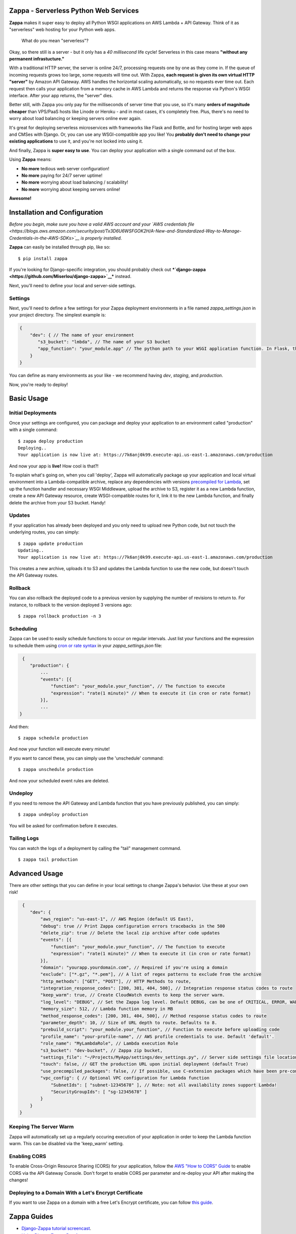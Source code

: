 .. raw:: html

   <p align="center">

.. raw:: html

   </p>

Zappa - Serverless Python Web Services
======================================

|Build Status| |Coverage| |Requirements Status| |PyPI| |Slack|

**Zappa** makes it super easy to deploy all Python WSGI applications on
AWS Lambda + API Gateway. Think of it as "serverless" web hosting for
your Python web apps.

    What do you mean "serverless"?

Okay, so there still is a server - but it only has a *40 millisecond*
life cycle! Serverless in this case means **"without any permanent
infrastucture."**

With a traditional HTTP server, the server is online 24/7, processing
requests one by one as they come in. If the queue of incoming requests
grows too large, some requests will time out. With Zappa, **each request
is given its own virtual HTTP "server"** by Amazon API Gateway. AWS
handles the horizontal scaling automatically, so no requests ever time
out. Each request then calls your application from a memory cache in AWS
Lambda and returns the response via Python's WSGI interface. After your
app returns, the "server" dies.

Better still, with Zappa you only pay for the milliseconds of server
time that you use, so it's many **orders of magnitude cheaper** than
VPS/PaaS hosts like Linode or Heroku - and in most cases, it's
completely free. Plus, there's no need to worry about load balancing or
keeping servers online ever again.

It's great for deploying serverless microservices with frameworks like
Flask and Bottle, and for hosting larger web apps and CMSes with Django.
Or, you can use any WSGI-compatible app you like! You **probably don't
need to change your existing applications** to use it, and you're not
locked into using it.

And finally, Zappa is **super easy to use**. You can deploy your
application with a single command out of the box.

Using **Zappa** means:

-  **No more** tedious web server configuration!
-  **No more** paying for 24/7 server uptime!
-  **No more** worrying about load balancing / scalability!
-  **No more** worrying about keeping servers online!

**Awesome!**

.. raw:: html

   <p align="center">

.. raw:: html

   </p>

Installation and Configuration
==============================

*Before you begin, make sure you have a valid AWS account and your `AWS
credentials
file <https://blogs.aws.amazon.com/security/post/Tx3D6U6WSFGOK2H/A-New-and-Standardized-Way-to-Manage-Credentials-in-the-AWS-SDKs>`__
is properly installed.*

**Zappa** can easily be installed through pip, like so:

::

    $ pip install zappa

If you're looking for Django-specific integration, you should probably
check out
***`django-zappa <https://github.com/Miserlou/django-zappa>`__***
instead.

Next, you'll need to define your local and server-side settings.

Settings
--------

Next, you'll need to define a few settings for your Zappa deployment
environments in a file named *zappa\_settings.json* in your project
directory. The simplest example is:

.. code:: javascript

    {
        "dev": { // The name of your environment
           "s3_bucket": "lmbda", // The name of your S3 bucket
           "app_function": "your_module.app" // The python path to your WSGI application function. In Flask, this is your 'app' object.
        }
    }

You can define as many environments as your like - we recommend having
*dev*, *staging*, and *production*.

Now, you're ready to deploy!

Basic Usage
===========

Initial Deployments
-------------------

Once your settings are configured, you can package and deploy your
application to an environment called "production" with a single command:

::

    $ zappa deploy production
    Deploying..
    Your application is now live at: https://7k6anj0k99.execute-api.us-east-1.amazonaws.com/production

And now your app is **live!** How cool is that?!

To explain what's going on, when you call 'deploy', Zappa will
automatically package up your application and local virtual environment
into a Lambda-compatible archive, replace any dependencies with versions
`precompiled for
Lambda <https://github.com/Miserlou/lambda-packages>`__, set up the
function handler and necessary WSGI Middleware, upload the archive to
S3, register it as a new Lambda function, create a new API Gateway
resource, create WSGI-compatible routes for it, link it to the new
Lambda function, and finally delete the archive from your S3 bucket.
Handy!

Updates
-------

If your application has already been deployed and you only need to
upload new Python code, but not touch the underlying routes, you can
simply:

::

    $ zappa update production
    Updating..
    Your application is now live at: https://7k6anj0k99.execute-api.us-east-1.amazonaws.com/production

This creates a new archive, uploads it to S3 and updates the Lambda
function to use the new code, but doesn't touch the API Gateway routes.

Rollback
--------

You can also rollback the deployed code to a previous version by
supplying the number of revisions to return to. For instance, to
rollback to the version deployed 3 versions ago:

::

    $ zappa rollback production -n 3

Scheduling
----------

Zappa can be used to easily schedule functions to occur on regular
intervals. Just list your functions and the expression to schedule them
using `cron or rate
syntax <http://docs.aws.amazon.com/lambda/latest/dg/tutorial-scheduled-events-schedule-expressions.html>`__
in your *zappa\_settings.json* file:

.. code:: javascript

         {
            "production": {
                ...
                "events": [{
                    "function": "your_module.your_function", // The function to execute
                    "expression": "rate(1 minute)" // When to execute it (in cron or rate format)
                }],
                ...
        }

And then:

::

    $ zappa schedule production

And now your function will execute every minute!

If you want to cancel these, you can simply use the 'unschedule'
command:

::

    $ zappa unschedule production

And now your scheduled event rules are deleted.

Undeploy
--------

If you need to remove the API Gateway and Lambda function that you have
previously published, you can simply:

::

    $ zappa undeploy production

You will be asked for confirmation before it executes.

Tailing Logs
------------

You can watch the logs of a deployment by calling the "tail" management
command.

::

    $ zappa tail production

Advanced Usage
==============

There are other settings that you can define in your local settings to
change Zappa's behavior. Use these at your own risk!

.. code:: javascript

     {
        "dev": {
            "aws_region": "us-east-1", // AWS Region (default US East),
            "debug": true // Print Zappa configuration errors tracebacks in the 500
            "delete_zip": true // Delete the local zip archive after code updates
            "events": [{
                "function": "your_module.your_function", // The function to execute
                "expression": "rate(1 minute)" // When to execute it (in cron or rate format)
            }],
            "domain": "yourapp.yourdomain.com", // Required if you're using a domain
            "exclude": ["*.gz", "*.pem"], // A list of regex patterns to exclude from the archive
            "http_methods": ["GET", "POST"], // HTTP Methods to route,
            "integration_response_codes": [200, 301, 404, 500], // Integration response status codes to route
            "keep_warm": true, // Create CloudWatch events to keep the server warm.
            "log_level": "DEBUG", // Set the Zappa log level. Default DEBUG, can be one of CRITICAL, ERROR, WARNING, INFO and DEBUG. 
            "memory_size": 512, // Lambda function memory in MB
            "method_response_codes": [200, 301, 404, 500], // Method response status codes to route
            "parameter_depth": 10, // Size of URL depth to route. Defaults to 8.
            "prebuild_script": "your_module.your_function", // Function to execute before uploading code
            "profile_name": "your-profile-name", // AWS profile credentials to use. Default 'default'.
            "role_name": "MyLambdaRole", // Lambda execution Role
            "s3_bucket": "dev-bucket", // Zappa zip bucket,
            "settings_file": "~/Projects/MyApp/settings/dev_settings.py", // Server side settings file location,
            "touch": false, // GET the production URL upon initial deployment (default True)
            "use_precompiled_packages": false, // If possible, use C-extension packages which have been pre-compiled for AWS Lambda
            "vpc_config": { // Optional VPC configuration for Lambda function
                "SubnetIds": [ "subnet-12345678" ], // Note: not all availability zones support Lambda!
                "SecurityGroupIds": [ "sg-12345678" ]
            }
        }
    }

Keeping The Server Warm
-----------------------

Zappa will automatically set up a regularly occuring execution of your
application in order to keep the Lambda function warm. This can be
disabled via the 'keep\_warm' setting.

Enabling CORS
-------------

To enable Cross-Origin Resource Sharing (CORS) for your application,
follow the `AWS "How to CORS"
Guide <https://docs.aws.amazon.com/apigateway/latest/developerguide/how-to-cors.html>`__
to enable CORS via the API Gateway Console. Don't forget to enable CORS
per parameter and re-deploy your API after making the changes!

Deploying to a Domain With a Let's Encrypt Certificate
------------------------------------------------------

If you want to use Zappa on a domain with a free Let's Encrypt
certificate, you can follow `this
guide <https://github.com/Miserlou/Zappa/blob/master/docs/domain_with_free_ssl.md>`__.

Zappa Guides
============

-  `Django-Zappa tutorial
   screencast <https://www.youtube.com/watch?v=plUrbPN0xc8&feature=youtu.be>`__.
-  `Using Django-Zappa, Part
   1 <https://serverlesscode.com/post/zappa-wsgi-for-python/>`__.
-  `Using Django-Zappa, Part 2:
   VPCs <https://serverlesscode.com/post/zappa-wsgi-for-python-pt-2/>`__.
-  `Building Serverless Microservices with Zappa and
   Flask <https://gun.io/blog/serverless-microservices-with-zappa-and-flask/>`__
-  *Your guide here?*

Zappa in the Press
==================

-  *`Zappa Serves Python, Minus the
   Servers <http://www.infoworld.com/article/3031665/application-development/zappa-serves-python-web-apps-minus-the-servers.html>`__*
-  *`Zappa lyfter serverlösa applikationer med
   Python <http://computersweden.idg.se/2.2683/1.649895/zappa-lyfter-python>`__*
-  *`Interview: Rich Jones on
   Zappa <https://serverlesscode.com/post/rich-jones-interview-django-zappa/>`__*

Sites Using Zappa
=================

-  `zappa.gun.io <https://zappa.gun.io>`__ - A Zappa "Hello, World"
   (real homepage coming.. soon..)
-  `spheres.gun.io <https://spheres.gun.io>`__ - Spheres, a photosphere
   host and viewer
-  `Mailchimp Signup
   Utility <https://github.com/sasha42/Mailchimp-utility>`__ - A
   microservice for adding people to a mailing list via API.
-  `Serverless Image
   Host <https://github.com/Miserlou/serverless-imagehost>`__ - A
   thumbnailing service with Flask, Zappa and Pillow.
-  Your site here?

Hacks
=====

Zappa goes quite far beyond what Lambda and API Gateway were ever
intended to handle. As a result, there are quite a few hacks in here
that allow it to work. Some of those include, but aren't limited to..

-  Using VTL to map body, headers, method, params and query strings into
   JSON, and then turning that into valid WSGI.
-  Attaching response codes to response bodies, Base64 encoding the
   whole thing, using that as a regex to route the response code,
   decoding the body in VTL, and mapping the response body to that.
-  Packing and *Base58* encoding multiple cookies into a single cookie
   because we can only map one kind.
-  Turning cookie-setting 301/302 responses into 200 responses with HTML
   redirects, because we have no way to set headers on redirects.

Contributing
============

This project is still young, so there is still plenty to be done.
Contributions are more than welcome! Please file tickets before
submitting patches, and submit your patches to the "dev" branch.

.. |Build Status| image:: https://travis-ci.org/Miserlou/Zappa.svg
   :target: https://travis-ci.org/Miserlou/Zappa
.. |Coverage| image:: https://img.shields.io/coveralls/Miserlou/Zappa.svg
   :target: https://coveralls.io/github/Miserlou/Zappa
.. |Requirements Status| image:: https://requires.io/github/Miserlou/Zappa/requirements.svg?branch=master
   :target: https://requires.io/github/Miserlou/Zappa/requirements/?branch=master
.. |PyPI| image:: https://img.shields.io/pypi/v/Zappa.svg
   :target: https://pypi.python.org/pypi/zappa
.. |Slack| image:: https://img.shields.io/badge/chat-slack-ff69b4.svg
   :target: https://slackautoinviter.herokuapp.com/


